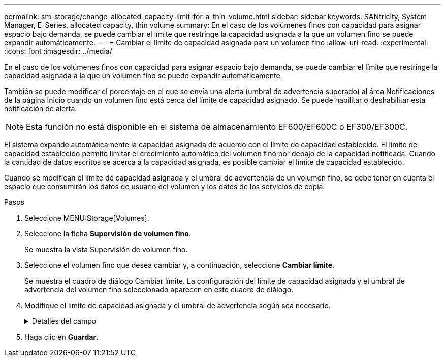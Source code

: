 ---
permalink: sm-storage/change-allocated-capacity-limit-for-a-thin-volume.html 
sidebar: sidebar 
keywords: SANtricity, System Manager, E-Series, allocated capacity, thin volume 
summary: En el caso de los volúmenes finos con capacidad para asignar espacio bajo demanda, se puede cambiar el límite que restringe la capacidad asignada a la que un volumen fino se puede expandir automáticamente. 
---
= Cambiar el límite de capacidad asignada para un volumen fino
:allow-uri-read: 
:experimental: 
:icons: font
:imagesdir: ../media/


[role="lead"]
En el caso de los volúmenes finos con capacidad para asignar espacio bajo demanda, se puede cambiar el límite que restringe la capacidad asignada a la que un volumen fino se puede expandir automáticamente.

También se puede modificar el porcentaje en el que se envía una alerta (umbral de advertencia superado) al área Notificaciones de la página Inicio cuando un volumen fino está cerca del límite de capacidad asignado. Se puede habilitar o deshabilitar esta notificación de alerta.

[NOTE]
====
Esta función no está disponible en el sistema de almacenamiento EF600/EF600C o EF300/EF300C.

====
El sistema expande automáticamente la capacidad asignada de acuerdo con el límite de capacidad establecido. El límite de capacidad establecido permite limitar el crecimiento automático del volumen fino por debajo de la capacidad notificada. Cuando la cantidad de datos escritos se acerca a la capacidad asignada, es posible cambiar el límite de capacidad establecido.

Cuando se modifican el límite de capacidad asignada y el umbral de advertencia de un volumen fino, se debe tener en cuenta el espacio que consumirán los datos de usuario del volumen y los datos de los servicios de copia.

.Pasos
. Seleccione MENU:Storage[Volumes].
. Seleccione la ficha *Supervisión de volumen fino*.
+
Se muestra la vista Supervisión de volumen fino.

. Seleccione el volumen fino que desea cambiar y, a continuación, seleccione *Cambiar límite*.
+
Se muestra el cuadro de diálogo Cambiar límite. La configuración del límite de capacidad asignada y el umbral de advertencia del volumen fino seleccionado aparecen en este cuadro de diálogo.

. Modifique el límite de capacidad asignada y el umbral de advertencia según sea necesario.
+
.Detalles del campo
[%collapsible]
====
[cols="25h,~"]
|===
| Ajuste | Descripción 


 a| 
Cambiar límite de capacidad asignada a...
 a| 
El umbral en el que no es posible completar la operación de escritura y no se permite que el volumen fino consuma recursos adicionales. Este umbral es un porcentaje de la capacidad notificada del volumen.



 a| 
Enviarme una alerta cuando... (umbral de advertencia)
 a| 
Marque la casilla de comprobación si desea que el sistema genere una alerta cuando haya un volumen fino cerca del límite de capacidad asignada. La alerta se envía al área Notificaciones de la página Inicio. Este umbral es un porcentaje de la capacidad notificada del volumen.

Si desea deshabilitar la notificación de alerta de umbral de advertencia, desmarque la casilla de comprobación.

|===
====
. Haga clic en *Guardar*.

